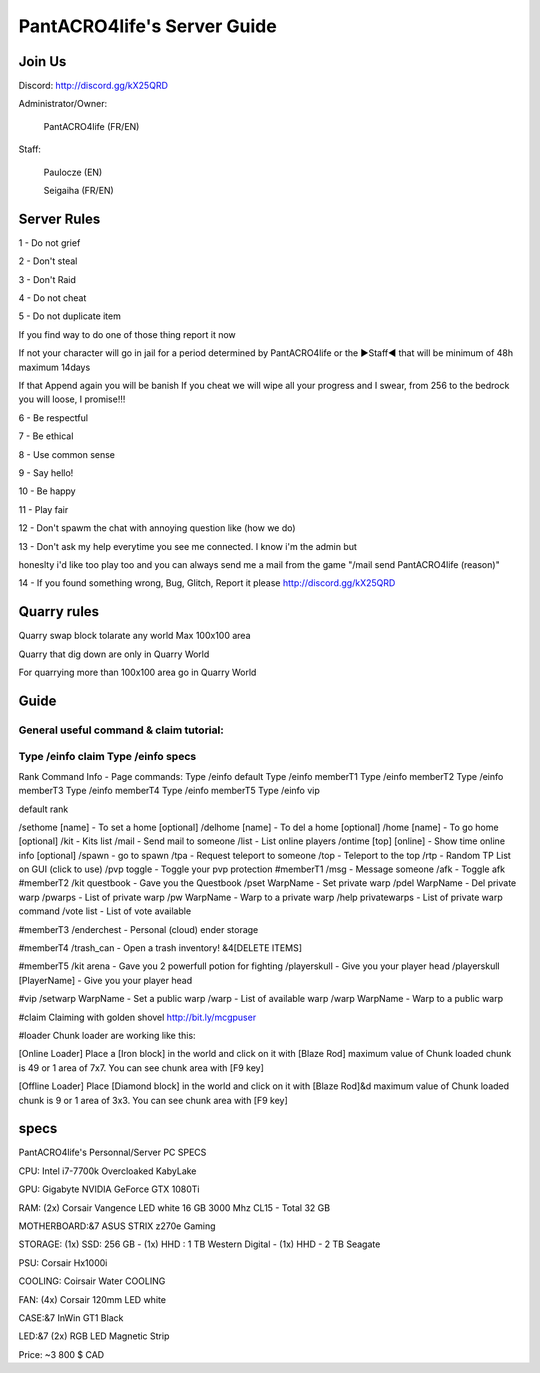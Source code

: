 PantACRO4life's Server Guide
================================

Join Us
^^^^^^^^^^^^^^

Discord: http://discord.gg/kX25QRD

Administrator/Owner: 
              
       PantACRO4life (FR/EN)

Staff: 

       Paulocze (EN)
       
       Seigaiha (FR/EN)

Server Rules
^^^^^^^^^^^^^^^^

1 - Do not grief 

2 - Don't steal

3 - Don't Raid

4 - Do not cheat 

5 - Do not duplicate item 

If you find way to do one of those thing report it now

If not your character will go in jail for a period determined by 
PantACRO4life or the ►Staff◄  that will be  minimum of 48h maximum 14days

If that Append again you will be banish
If you cheat we will wipe all your progress and I swear, from 256 to the bedrock you will loose, I promise!!!

6 - Be respectful

7 - Be ethical

8 - Use common sense

9 - Say hello!

10 - Be happy

11 - Play fair

12 - Don't spawm the chat with annoying question like (how we do)

13 - Don't ask my help everytime you see me connected. I know i'm the admin but

honeslty i'd like too play too and you can always send me a mail from 
the game "/mail send PantACRO4life (reason)"

14 - If you found something wrong, Bug, Glitch, Report it please http://discord.gg/kX25QRD

Quarry rules
^^^^^^^^^^^^^^^^
Quarry swap block tolarate any world Max 100x100 area

Quarry that dig down are only in Quarry World

For quarrying more than 100x100 area go in Quarry World

Guide
^^^^^^^^

General useful command & claim tutorial:
---------------------------------
Type /einfo claim Type /einfo specs
---------------------------------

Rank Command Info - Page commands:
Type /einfo default
Type /einfo memberT1 Type /einfo memberT2
Type /einfo memberT3 Type /einfo memberT4
Type /einfo memberT5 Type /einfo vip



default rank

/sethome [name] - To set a home [optional]
/delhome [name] - To del a home [optional]
/home [name] - To go home [optional]
/kit - Kits list
/mail - Send mail to someone
/list - List online players
/ontime [top] [online] - Show time online info [optional]
/spawn - go to spawn
/tpa - Request teleport to someone
/top - Teleport to the top
/rtp - Random TP List on GUI (click to use)
/pvp toggle - Toggle your pvp protection
#memberT1
/msg - Message someone
/afk - Toggle afk
#memberT2
/kit questbook - Gave you the Questbook
/pset WarpName - Set private warp
/pdel WarpName - Del private warp
/pwarps - List of private warp
/pw WarpName - Warp to a private warp
/help privatewarps - List of private warp command
/vote list - List of vote available

#memberT3
/enderchest - Personal (cloud) ender storage

#memberT4
/trash_can - Open a trash inventory! &4[DELETE ITEMS]

#memberT5
/kit arena - Gave you 2 powerfull potion for fighting
/playerskull - Give you your player head
/playerskull [PlayerName] - Give you your player head

#vip
/setwarp WarpName - Set a public warp
/warp - List of available warp
/warp WarpName - Warp to a public warp

#claim
Claiming with golden shovel
http://bit.ly/mcgpuser

#loader
Chunk loader are working like this:

[Online Loader] Place a [Iron block] in the world and click on it with [Blaze Rod] maximum value of Chunk loaded chunk is 49 or 1 area of 7x7. You can see chunk area with [F9 key]

[Offline Loader] Place [Diamond block] in the world and click on it with [Blaze Rod]&d maximum value of Chunk loaded chunk is 9 or 1 area of 3x3. You can see chunk area with [F9 key]

specs
^^^^^^^^^^^^^^^^^^^^

PantACRO4life's Personnal/Server  PC  SPECS

CPU: Intel i7-7700k Overcloaked KabyLake
 
GPU: Gigabyte NVIDIA GeForce GTX 1080Ti

RAM: (2x) Corsair Vangence LED white 16 GB 3000 Mhz CL15 - Total 32 GB

MOTHERBOARD:&7 ASUS STRIX z270e Gaming
 
STORAGE: (1x) SSD: 256 GB - (1x) HHD : 1 TB Western Digital - (1x) HHD - 2 TB Seagate 
 
PSU: Corsair Hx1000i

COOLING: Coirsair Water COOLING 

FAN: (4x) Corsair 120mm LED white

CASE:&7 InWin GT1 Black
 
LED:&7 (2x) RGB LED Magnetic Strip

Price: ~3 800 $ CAD
